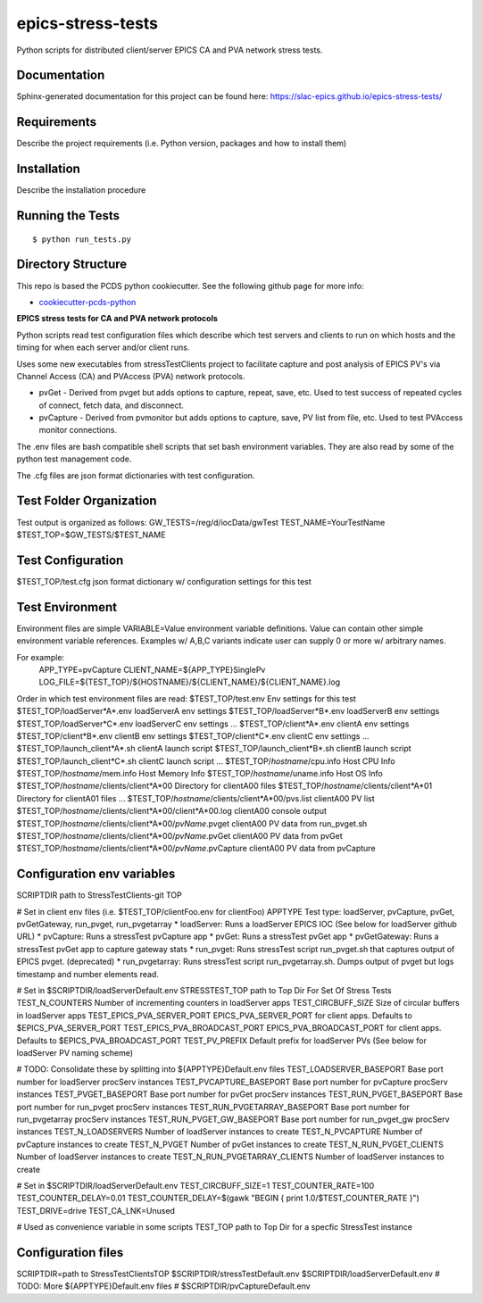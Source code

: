 ===============================
epics-stress-tests
===============================

.. image:: https://img.shields.io/travis/slac-epics/epics-stress-tests.svg
        :target: https://travis-ci.org/slac-epics/epics-stress-tests

.. image:: https://img.shields.io/pypi/v/epics-stress-tests.svg
        :target: https://pypi.python.org/pypi/epics-stress-tests


Python scripts for distributed client/server EPICS CA and PVA network stress tests.

Documentation
-------------

Sphinx-generated documentation for this project can be found here:
https://slac-epics.github.io/epics-stress-tests/


Requirements
------------

Describe the project requirements (i.e. Python version, packages and how to install them)

Installation
------------

Describe the installation procedure

Running the Tests
-----------------
::

  $ python run_tests.py
   
Directory Structure
-------------------

This repo is based the PCDS python cookiecutter. See the following github page for more info:

- `cookiecutter-pcds-python <https://github.com/pcdshub/cookiecutter-pcds-python>`_

**EPICS stress tests for CA and PVA network protocols**

Python scripts read test configuration files which describe which test servers
and clients to run on which hosts and the timing for when each server and/or client runs.

Uses some new executables from stressTestClients project to facilitate capture and post analysis of
EPICS PV's via Channel Access (CA) and PVAccess (PVA) network protocols.

* pvGet - Derived from pvget but adds options to capture, repeat, save, etc.   Used to test success of repeated cycles of connect, fetch data, and disconnect.
* pvCapture - Derived from pvmonitor but adds options to capture, save, PV list from file, etc.   Used to test PVAccess monitor connections.

The .env files are bash compatible shell scripts that set bash environment variables.
They are also read by some of the python test management code.

The .cfg files are json format dictionaries with test configuration.

**Test Folder Organization**
---------------------------

Test output is organized as follows:
GW\_TESTS=/reg/d/iocData/gwTest
TEST\_NAME=YourTestName
$TEST\_TOP=$GW\_TESTS/$TEST\_NAME

**Test Configuration**
---------------------------
$TEST\_TOP/test.cfg               json format dictionary w/ configuration settings for this test

**Test Environment**
---------------------------
Environment files are simple VARIABLE=Value environment variable definitions.
Value can contain other simple environment variable references.
Examples w/ A,B,C variants indicate user can supply 0 or more w/ arbitrary names.

For example:
	APP\_TYPE=pvCapture
	CLIENT\_NAME=${APP\_TYPE}SinglePv
	LOG_FILE=${TEST_TOP}/${HOSTNAME}/${CLIENT_NAME}/${CLIENT_NAME}.log

Order in which test environment files are read:
$TEST\_TOP/test.env                                          Env settings for this test
$TEST\_TOP/loadServer*A*.env                                 loadServerA env settings
$TEST\_TOP/loadServer*B*.env                                 loadServerB env settings
$TEST\_TOP/loadServer*C*.env                                 loadServerC env settings
...
$TEST\_TOP/client*A*.env                                     clientA env settings
$TEST\_TOP/client*B*.env                                     clientB env settings
$TEST\_TOP/client*C*.env                                     clientC env settings
...
$TEST\_TOP/launch\_client*A*.sh                              clientA launch script
$TEST\_TOP/launch\_client*B*.sh                              clientB launch script
$TEST\_TOP/launch\_client*C*.sh                              clientC launch script
...
$TEST\_TOP/*hostname*/cpu.info                               Host CPU Info
$TEST\_TOP/*hostname*/mem.info                               Host Memory Info
$TEST\_TOP/*hostname*/uname.info                             Host OS Info
$TEST\_TOP/*hostname*/clients/client*A*00                    Directory for clientA00 files
$TEST\_TOP/*hostname*/clients/client*A*01                    Directory for clientA01 files
...
$TEST\_TOP/*hostname*/clients/client*A*00/pvs.list           clientA00 PV list
$TEST\_TOP/*hostname*/clients/client*A*00/client*A*00.log    clientA00 console output
$TEST\_TOP/*hostname*/clients/client*A*00/*pvName*.pvget     clientA00 PV data from run\_pvget.sh
$TEST\_TOP/*hostname*/clients/client*A*00/*pvName*.pvGet     clientA00 PV data from pvGet
$TEST\_TOP/*hostname*/clients/client*A*00/*pvName*.pvCapture clientA00 PV data from pvCapture

**Configuration env variables**
--------------------

SCRIPTDIR           path to StressTestClients-git TOP

# Set in client env files (i.e. $TEST\_TOP/clientFoo.env for clientFoo)
APPTYPE             Test type: loadServer, pvCapture, pvGet, pvGetGateway, run\_pvget, run\_pvgetarray
* loadServer:               Runs a loadServer EPICS IOC (See below for loadServer github URL)
* pvCapture:                Runs a stressTest pvCapture app
* pvGet:                    Runs a stressTest pvGet app
* pvGetGateway:             Runs a stressTest pvGet app to capture gateway stats
* run\_pvget:                Runs stressTest script run\_pvget.sh that captures output of EPICS pvget. (deprecated)
* run\_pvgetarray:           Runs stressTest script run\_pvgetarray.sh.  Dumps output of pvget but logs timestamp and number elements read.

# Set in $SCRIPTDIR/loadServerDefault.env
STRESSTEST\_TOP                  path to Top Dir For Set Of Stress Tests
TEST\_N\_COUNTERS                 Number of incrementing counters in loadServer apps
TEST\_CIRCBUFF\_SIZE              Size of circular buffers in loadServer apps
TEST\_EPICS\_PVA\_SERVER\_PORT      EPICS\_PVA\_SERVER\_PORT for client apps. Defaults to $EPICS\_PVA\_SERVER\_PORT
TEST\_EPICS\_PVA\_BROADCAST\_PORT   EPICS\_PVA\_BROADCAST\_PORT for client apps. Defaults to $EPICS\_PVA\_BROADCAST\_PORT
TEST\_PV\_PREFIX                  Default prefix for loadServer PVs (See below for loadServer PV naming scheme)

# TODO: Consolidate these by splitting into ${APPTYPE}Default.env files
TEST\_LOADSERVER\_BASEPORT        Base port number for loadServer procServ instances
TEST\_PVCAPTURE\_BASEPORT         Base port number for pvCapture procServ instances
TEST\_PVGET\_BASEPORT             Base port number for pvGet procServ instances
TEST\_RUN\_PVGET\_BASEPORT         Base port number for run\_pvget procServ instances
TEST\_RUN\_PVGETARRAY\_BASEPORT    Base port number for run\_pvgetarray procServ instances
TEST\_RUN\_PVGET\_GW\_BASEPORT      Base port number for run\_pvget\_gw procServ instances
TEST\_N\_LOADSERVERS              Number of loadServer instances to create
TEST\_N\_PVCAPTURE                Number of pvCapture instances to create
TEST\_N\_PVGET                    Number of pvGet instances to create
TEST\_N\_RUN\_PVGET\_CLIENTS        Number of loadServer instances to create
TEST\_N\_RUN\_PVGETARRAY\_CLIENTS   Number of loadServer instances to create

# Set in $SCRIPTDIR/loadServerDefault.env
TEST\_CIRCBUFF\_SIZE=1
TEST\_COUNTER\_RATE=100
TEST\_COUNTER\_DELAY=0.01
TEST\_COUNTER\_DELAY=$(gawk "BEGIN { print 1.0/$TEST\_COUNTER\_RATE }")
TEST\_DRIVE=drive
TEST\_CA\_LNK=Unused

# Used as convenience variable in some scripts 
TEST\_TOP                path to Top Dir for a specfic StressTest instance

**Configuration files**
--------------------

SCRIPTDIR=path to StressTestClientsTOP
$SCRIPTDIR/stressTestDefault.env
$SCRIPTDIR/loadServerDefault.env
# TODO: More ${APPTYPE}Default.env files
# $SCRIPTDIR/pvCaptureDefault.env
